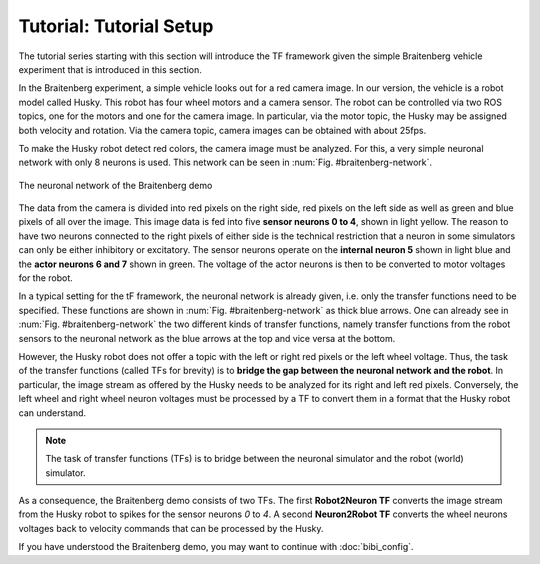 Tutorial: Tutorial Setup
========================

The tutorial series starting with this section will introduce the TF framework given the simple
Braitenberg vehicle experiment that is introduced in this section.

In the Braitenberg experiment, a simple vehicle looks out for a red camera image.
In our version, the vehicle is a robot model called Husky. This robot has four wheel motors and a
camera sensor. The robot can be controlled via two ROS topics,
one for the motors and one for the camera image. In particular, via the motor topic, the Husky may
be assigned both velocity and rotation. Via the camera topic,
camera images can be obtained with about 25fps.

To make the Husky robot detect red colors, the camera image must be analyzed. For this, a very
simple neuronal network with only 8 neurons is used. This network can be seen in :num:`Fig. #braitenberg-network`.

.. _braitenberg-network:
.. figure:: img/braitenberg_network.png
    :align: center

    The neuronal network of the Braitenberg demo

The data from the camera is divided into red pixels on the right side, red pixels on the left side
as well as green and blue pixels of all over the image. This image data is fed into
five **sensor neurons 0 to 4**, shown in light yellow. The reason to have two neurons connected to
the right pixels of either side is the technical restriction that a neuron in some simulators can only
be either inhibitory or excitatory. The sensor neurons operate on the **internal neuron 5** shown
in light blue and the **actor neurons 6 and 7** shown in green. The voltage of the actor neurons
is then to be converted to motor voltages for the robot.

In a typical setting for the tF framework, the neuronal network is already given, i.e. only the
transfer functions need to be specified. These functions are shown in :num:`Fig. #braitenberg-network`
as thick blue arrows.
One can already see in :num:`Fig. #braitenberg-network` the two different kinds of transfer functions,
namely transfer functions from the robot sensors to the neuronal network as the blue arrows at the top
and vice versa at the bottom.

However, the Husky robot does not offer a topic with the left or right red pixels or the left wheel
voltage. Thus, the task of the transfer functions (called TFs for brevity) is to **bridge the gap
between the neuronal network and the robot**.
In particular, the image stream as offered by the Husky needs to be analyzed for its right and left
red pixels. Conversely, the left wheel and right wheel neuron voltages must be processed by a TF to
convert them in a format that the Husky robot can understand.

.. note::
    The task of transfer functions (TFs) is to bridge between the neuronal simulator and the robot
    (world) simulator.

As a consequence, the Braitenberg demo consists of two TFs. The first **Robot2Neuron TF** converts
the image stream from the Husky robot to spikes for the sensor neurons *0* to *4*.
A second **Neuron2Robot TF** converts the wheel neurons voltages back to velocity commands that can
be processed by the Husky.

If you have understood the Braitenberg demo, you may want to continue with :doc:`bibi_config`.